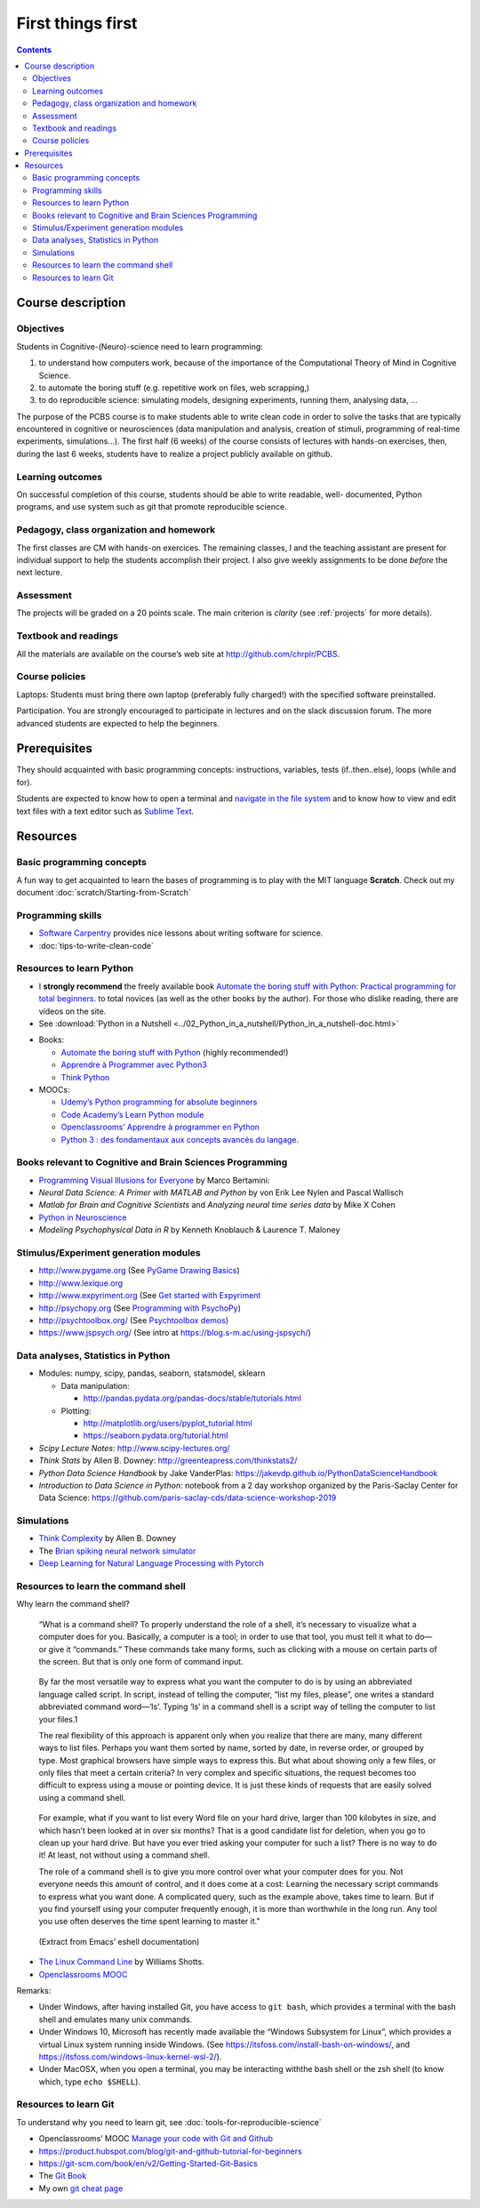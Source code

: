.. _first:

==================
First things first
==================

.. contents::


Course description
------------------


Objectives
~~~~~~~~~~

Students in Cognitive-(Neuro)-science need to learn programming:

1. to understand how computers work, because of the importance of the
   Computational Theory of Mind in Cognitive Science.
2. to automate the boring stuff (e.g. repetitive work on files, web
   scrapping,)
3. to do reproducible science: simulating models, designing experiments, running
   them, analysing data, ...


The purpose of the PCBS course is to make students able to write clean code in
order to solve the tasks that are typically encountered in cognitive or
neurosciences (data manipulation and analysis, creation of stimuli, programming
of real-time experiments, simulations...). The first half (6 weeks) of the
course consists of lectures with hands-on exercises, then, during the last 6
weeks, students have to realize a project publicly available on github.


Learning outcomes
~~~~~~~~~~~~~~~~~
                    
On successful completion of this course, students should be able to write
readable, well- documented, Python programs, and use system such as git that
promote reproducible science.

                    
Pedagogy, class organization and homework
~~~~~~~~~~~~~~~~~~~~~~~~~~~~~~~~~~~~~~~~~

The first classes are CM with hands-on exercices. The remaining classes, I and
the teaching assistant are present for individual support to help the students
accomplish their project. I also give weekly assignments to be done *before* the
next lecture.
                    
Assessment
~~~~~~~~~~

The projects will be graded on a 20 points scale. The main criterion is *clarity*
(see :ref:`projects` for more details).



Textbook and readings
~~~~~~~~~~~~~~~~~~~~~

All the materials are available on the course’s web site at http://github.com/chrplr/PCBS.
                    

Course policies
~~~~~~~~~~~~~~~
                    
Laptops: Students must bring there own laptop (preferably fully charged!) with
the specified software preinstalled.
                    
Participation. You are strongly encouraged to participate in lectures and on the
slack discussion forum. The more advanced students are expected to help the
beginners.


Prerequisites
-------------

They should  acquainted with basic programming concepts: instructions, variables, tests (if..then..else), loops (while and for). 

Students are expected to know how to open a terminal and `navigate in the file system <http://linuxcommand.org/lc3_lts0020.php>`__ and to know how to view and edit text files with a text editor such as `Sublime Text <https://www.sublimetext.com>`__.


Resources
---------

Basic programming concepts
~~~~~~~~~~~~~~~~~~~~~~~~~~

A fun way to get acquainted to learn the bases of programming is to play with the MIT language **Scratch**. Check out my document :doc:`scratch/Starting-from-Scratch`


Programming skills
~~~~~~~~~~~~~~~~~~

*  `Software Carpentry <https://software-carpentry.org/lessons/>`__
   provides nice lessons about writing software for science.
*  :doc:`tips-to-write-clean-code`



Resources to learn Python
~~~~~~~~~~~~~~~~~~~~~~~~~

-  I **strongly recommend** the freely available book `Automate the
   boring stuff with Python: Practical programming for total
   beginners. <https://automatetheboringstuff.com/>`__ to total novices
   (as well as the other books by the author). For those who dislike
   reading, there are videos on the site.

-  See :download:`Python in a Nutshell <../02_Python_in_a_nutshell/Python_in_a_nutshell-doc.html>`


*  Books:

   -  `Automate the boring stuff with
      Python <https://automatetheboringstuff.com/>`__ (highly
      recommended!)
   -  `Apprendre à Programmer avec
      Python3 <https://inforef.be/swi/python.htm>`__
   -  `Think Python <http://greenteapress.com/thinkpython2/>`__


*  MOOCs:

   -  `Udemy’s Python programming for absolute
      beginners <https://www.udemy.com/python-programming-for-absolute-beginners/>`__
   -  `Code Academy’s Learn Python
      module <https://www.codecademy.com/learn/learn-python>`__
   -  `Openclassrooms’ Apprendre à programmer en
      Python <https://openclassrooms.com/fr/courses/235344-apprenez-a-programmer-en-python>`__
   -  `Python 3 : des fondamentaux aux concepts avancés du
      langage <https://www.fun-mooc.fr/courses/course-v1:UCA+107001+session02/eb326b60bec3461ba2621fd4d6bd95b8/>`__.



Books relevant to Cognitive and Brain Sciences Programming
~~~~~~~~~~~~~~~~~~~~~~~~~~~~~~~~~~~~~~~~~~~~~~~~~~~~~~~~~~

*  `Programming Visual Illusions for
   Everyone <https://www.programmingvisualillusionsforeveryone.online/>`__
   by Marco Bertamini:
*  *Neural Data Science: A Primer with MATLAB and Python* by von Erik
   Lee Nylen and Pascal Wallisch
*  *Matlab for Brain and Cognitive Scientists* and *Analyzing neural
   time series data* by Mike X Cohen
*  `Python in Neuroscience <https://www.frontiersin.org/research-topics/8/python-in-neuroscience>`__
*  *Modeling Psychophysical Data in R* by Kenneth Knoblauch & Laurence
   T. Maloney



Stimulus/Experiment generation modules
~~~~~~~~~~~~~~~~~~~~~~~~~~~~~~~~~~~~~~

-  http://www.pygame.org (See `PyGame Drawing
   Basics <https://www.cs.ucsb.edu/~pconrad/cs5nm/topics/pygame/drawing/>`__)
-  http://www.lexique.org
-  http://www.expyriment.org (See `Get started with
   Expyriment <https://docs.expyriment.org/Tutorial.html>`__
-  http://psychopy.org (See `Programming with
   PsychoPy <https://www.socsci.ru.nl/wilberth/nocms/psychopy/print.php>`__)
-  http://psychtoolbox.org/ (See `Psychtoolbox
   demos <http://peterscarfe.com/ptbtutorials.html>`__)
-  https://www.jspsych.org/ (See intro at https://blog.s-m.ac/using-jspsych/)



Data analyses, Statistics in Python
~~~~~~~~~~~~~~~~~~~~~~~~~~~~~~~~~~~

-  Modules: numpy, scipy, pandas, seaborn, statsmodel, sklearn

   -  Data manipulation:

      -  http://pandas.pydata.org/pandas-docs/stable/tutorials.html

   -  Plotting:

      -  http://matplotlib.org/users/pyplot_tutorial.html
      -  https://seaborn.pydata.org/tutorial.html

-  *Scipy Lecture Notes*: http://www.scipy-lectures.org/
-  *Think Stats* by Allen B. Downey:
   http://greenteapress.com/thinkstats2/
-  *Python Data Science Handbook* by Jake VanderPlas:
   https://jakevdp.github.io/PythonDataScienceHandbook
-  *Introduction to Data Science in Python*: notebook from a 2 day workshop organized by the Paris-Saclay Center for Data Science: https://github.com/paris-saclay-cds/data-science-workshop-2019


Simulations
~~~~~~~~~~~

-  `Think
   Complexity <http://greenteapress.com/wp/think-complexity-2e/>`__ by
   Allen B. Downey
-  The `Brian spiking neural network
   simulator <http://briansimulator.org/>`__
-  `Deep Learning for Natural Language Processing with
   Pytorch <https://pytorch.org/tutorials/beginner/deep_learning_nlp_tutorial.html>`__


Resources to learn the command shell
~~~~~~~~~~~~~~~~~~~~~~~~~~~~~~~~~~~~

Why learn the command shell?

   “What is a command shell? To properly understand the role of a shell,
   it’s necessary to visualize what a computer does for you. Basically,
   a computer is a tool; in order to use that tool, you must tell it
   what to do—or give it “commands.” These commands take many forms,
   such as clicking with a mouse on certain parts of the screen. But
   that is only one form of command input.

..

   By far the most versatile way to express what you want the computer
   to do is by using an abbreviated language called script. In script,
   instead of telling the computer, “list my files, please”, one writes
   a standard abbreviated command word—‘ls’. Typing ‘ls’ in a command
   shell is a script way of telling the computer to list your files.1

   The real flexibility of this approach is apparent only when you
   realize that there are many, many different ways to list files.
   Perhaps you want them sorted by name, sorted by date, in reverse
   order, or grouped by type. Most graphical browsers have simple ways
   to express this. But what about showing only a few files, or only
   files that meet a certain criteria? In very complex and specific
   situations, the request becomes too difficult to express using a
   mouse or pointing device. It is just these kinds of requests that are
   easily solved using a command shell.

..

   For example, what if you want to list every Word file on your hard
   drive, larger than 100 kilobytes in size, and which hasn’t been
   looked at in over six months? That is a good candidate list for
   deletion, when you go to clean up your hard drive. But have you ever
   tried asking your computer for such a list? There is no way to do it!
   At least, not without using a command shell.

   The role of a command shell is to give you more control over what
   your computer does for you. Not everyone needs this amount of
   control, and it does come at a cost: Learning the necessary script
   commands to express what you want done. A complicated query, such as
   the example above, takes time to learn. But if you find yourself
   using your computer frequently enough, it is more than worthwhile in
   the long run. Any tool you use often deserves the time spent learning
   to master it."

..

   (Extract from Emacs’ eshell documentation)

-  `The Linux Command Line <http://linuxcommand.org/tlcl.php>`__ by
   Williams Shotts.
-  `Openclassrooms
   MOOC <https://openclassrooms.com/courses/reprenez-le-controle-a-l-aide-de-linux>`__

Remarks:

- Under Windows, after having installed Git, you have access to ``git bash``, which provides a terminal with the bash shell and emulates many unix commands.

- Under Windows 10, Microsoft has recently made available the “Windows Subsystem for Linux”, which provides a virtual Linux system running inside Windows. (See https://itsfoss.com/install-bash-on-windows/, and https://itsfoss.com/windows-linux-kernel-wsl-2/).

-  Under MacOSX, when you open a terminal, you may be interacting withthe bash shell or the zsh shell (to know which, type ``echo $SHELL``).



Resources to learn Git
~~~~~~~~~~~~~~~~~~~~~~

To understand why you need to learn git, see :doc:`tools-for-reproducible-science`

*  Openclassrooms’ MOOC `Manage your code with Git and Github <https://openclassrooms.com/en/courses/3321726-manage-your-code-with-git-and-github?status=published>`__
*  https://product.hubspot.com/blog/git-and-github-tutorial-for-beginners
*  https://git-scm.com/book/en/v2/Getting-Started-Git-Basics
*  The `Git Book <https://git-scm.com/book/en/v2>`__
*  My own `git cheat page <http://www.pallier.org/version-control-at-your-fingertips-a-quick-start-with-git.html#version-control-at-your-fingertips-a-quick-start-with-git>`__



